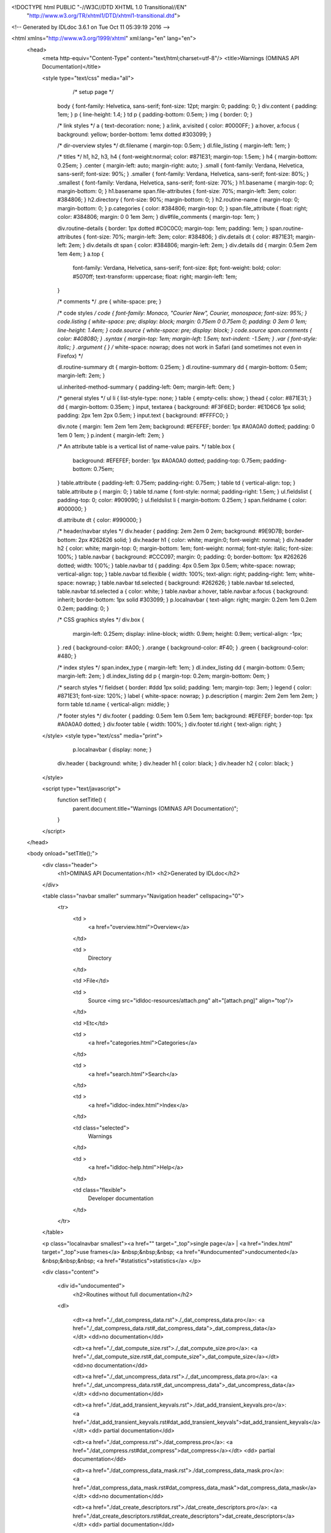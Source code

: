 <!DOCTYPE html PUBLIC "-//W3C//DTD XHTML 1.0 Transitional//EN"
 "http://www.w3.org/TR/xhtml1/DTD/xhtml1-transitional.dtd">

<!-- Generated by IDLdoc 3.6.1 on Tue Oct 11 05:39:19 2016 -->

<html xmlns="http://www.w3.org/1999/xhtml" xml:lang="en" lang="en">
  <head>
    <meta http-equiv="Content-Type" content="text/html;charset=utf-8"/>
    <title>Warnings (OMINAS API Documentation)</title>

    

    
    <style type="text/css" media="all">
            /* setup page */
      body { font-family: Helvetica, sans-serif; font-size: 12pt; margin: 0; padding: 0; }
      div.content { padding: 1em; }
      p { line-height: 1.4; }
      td p { padding-bottom: 0.5em; }
      img { border: 0; }
      
      /* link styles */
      a { text-decoration: none; }
      a:link, a:visited { color: #0000FF; }
      a:hover, a:focus { background: yellow; border-bottom: 1emx dotted #303099; }
      
      /* dir-overview styles */
      dt.filename { margin-top: 0.5em; }
      dl.file_listing { margin-left: 1em; }
      
      /* titles */
      h1, h2, h3, h4 { font-weight:normal; color: #871E31; margin-top: 1.5em; }
      h4 { margin-bottom: 0.25em; }
      .center { margin-left: auto; margin-right: auto; }
      .small { font-family: Verdana, Helvetica, sans-serif; font-size: 90%; }
      .smaller { font-family: Verdana, Helvetica, sans-serif; font-size: 80%; }
      .smallest { font-family: Verdana, Helvetica, sans-serif; font-size: 70%; }
      h1.basename { margin-top: 0; margin-bottom: 0; }
      h1.basename span.file-attributes { font-size: 70%; margin-left: 3em; color: #384806; }
      h2.directory { font-size: 90%; margin-bottom: 0; }
      h2.routine-name { margin-top: 0; margin-bottom: 0; }
      p.categories { color: #384806; margin-top: 0; }
      span.file_attribute { float: right; color: #384806; margin: 0 0 1em 3em; }
      div#file_comments { margin-top: 1em; }
      
      div.routine-details { border: 1px dotted #C0C0C0; margin-top: 1em; padding: 1em; }
      span.routine-attributes { font-size: 70%; margin-left: 3em; color: #384806; }
      div.details dt { color: #871E31; margin-left: 2em; }
      div.details dt span { color: #384806; margin-left: 2em; }
      div.details dd { margin: 0.5em 2em 1em 4em; }
      a.top {
        font-family: Verdana, Helvetica, sans-serif;
        font-size: 8pt;
        font-weight: bold;
        color: #5070ff;
        text-transform: uppercase;
        float: right;
        margin-left: 1em;
      }
      
      /* comments */
      .pre { white-space: pre; }
      
      /* code styles */
      code { font-family: Monaco, "Courier New", Courier, monospace; font-size: 95%; }
      code.listing { white-space: pre; display: block; margin: 0.75em 0 0.75em 0; padding: 0 3em 0 1em; line-height: 1.4em; }
      code.source { white-space: pre; display: block; }
      code.source span.comments { color: #408080; }
      .syntax { margin-top: 1em; margin-left: 1.5em; text-indent: -1.5em; }
      .var { font-style: italic; }
      .argument { } /* white-space: nowrap; does not work in Safari (and sometimes not even in Firefox) */
      
      dl.routine-summary dt { margin-bottom: 0.25em; }
      dl.routine-summary dd { margin-bottom: 0.5em; margin-left: 2em; }
      
      ul.inherited-method-summary { padding-left: 0em; margin-left: 0em; }
      
      /* general styles */
      ul li { list-style-type: none; }
      table { empty-cells: show; }
      thead { color: #871E31; }
      dd { margin-bottom: 0.35em; }
      input, textarea { background: #F3F6ED; border: #E1D6C6 1px solid; padding: 2px 1em 2px 0.5em; }
      input.text { background: #FFFFC0; }
      
      div.note { margin: 1em 2em 1em 2em; background: #EFEFEF; border: 1px #A0A0A0 dotted; padding: 0 1em 0 1em; }
      p.indent { margin-left: 2em; }
      
      /* An attribute table is a vertical list of name-value pairs. */
      table.box {
        background: #EFEFEF;
        border: 1px #A0A0A0 dotted;
        padding-top: 0.75em;
        padding-bottom: 0.75em;
      }
      table.attribute { padding-left: 0.75em; padding-right: 0.75em; }
      table td { vertical-align: top; }
      table.attribute p { margin: 0; }
      table td.name { font-style: normal; padding-right: 1.5em; }
      ul.fieldslist { padding-top: 0; color: #909090; }
      ul.fieldslist li { margin-bottom: 0.25em; }
      span.fieldname { color: #000000; }
      
      dl.attribute dt { color: #990000; }
      
      /* header/navbar styles */
      div.header { padding: 2em 2em 0 2em; background: #9E9D7B; border-bottom: 2px #262626 solid; }
      div.header h1 { color: white; margin:0; font-weight: normal; }
      div.header h2 { color: white; margin-top: 0; margin-bottom: 1em; font-weight: normal; font-style: italic; font-size: 100%; }
      table.navbar { background: #CCC097; margin: 0; padding: 0; border-bottom: 1px #262626 dotted; width: 100%; }
      table.navbar td { padding: 4px 0.5em 3px 0.5em; white-space: nowrap; vertical-align: top; }
      table.navbar td.flexible { width: 100%; text-align: right; padding-right: 1em; white-space: nowrap; }
      table.navbar td.selected { background: #262626; }
      table.navbar td.selected, table.navbar td.selected a { color: white; }
      table.navbar a:hover, table.navbar a:focus { background: inherit; border-bottom: 1px solid #303099; }
      p.localnavbar { text-align: right; margin: 0.2em 1em 0.2em 0.2em; padding: 0; }
      
      /* CSS graphics styles */
      div.box {
        margin-left: 0.25em;
        display: inline-block;
        width: 0.9em;
        height: 0.9em;
        vertical-align: -1px;
      }
      .red { background-color: #A00; }
      .orange { background-color: #F40; }
      .green { background-color: #480; }
      
      /* index styles */
      span.index_type { margin-left: 1em; }
      dl.index_listing dd { margin-bottom: 0.5em; margin-left: 2em; }
      dl.index_listing dd p { margin-top: 0.2em; margin-bottom: 0em; }
      
      /* search styles */
      fieldset { border: #ddd 1px solid; padding: 1em; margin-top: 3em; }
      legend { color: #871E31; font-size: 120%; }
      label { white-space: nowrap; }
      p.description { margin: 2em 2em 1em 2em; }
      form table td.name { vertical-align: middle; }
      
      /* footer styles */
      div.footer { padding: 0.5em 1em 0.5em 1em; background: #EFEFEF; border-top: 1px #A0A0A0 dotted; }
      div.footer table { width: 100%; }
      div.footer td.right { text-align: right; }

    </style>
    <style type="text/css" media="print">
            p.localnavbar { display: none; }
      
      div.header { background: white; }
      div.header h1 { color: black; }
      div.header h2 { color: black; }

    </style>
    

    <script type="text/javascript">
      function setTitle() {
        parent.document.title="Warnings (OMINAS API Documentation)";
      }
    </script>
  </head>

  <body onload="setTitle();">
    <div class="header">
      <h1>OMINAS API Documentation</h1>
      <h2>Generated by IDLdoc</h2>
    </div>
    
    
    <table class="navbar smaller" summary="Navigation header" cellspacing="0">
      <tr>
        <td >
          <a href="overview.html">Overview</a>
        </td>
    
        <td >
          Directory
        </td>
    
        <td >File</td>
    
        
        <td >
          Source <img src="idldoc-resources/attach.png" alt="[attach.png]" align="top"/>
        </td>
        
    
        <td >Etc</td>
    
        <td >
          <a href="categories.html">Categories</a>
        </td>
    
        <td >
          <a href="search.html">Search</a>
        </td>
    
        
        <td >
          <a href="idldoc-index.html">Index</a>
        </td>
        
    
        
        <td class="selected">
          Warnings
        </td>
        
    
        <td >
          <a href="idldoc-help.html">Help</a>
        </td>
    
        <td class="flexible">
          Developer documentation
        </td>
      </tr>
    </table>
    
    
    
    
    
    <p class="localnavbar smallest"><a href="" target="_top">single page</a> | <a href="index.html" target="_top">use frames</a>   &nbsp;&nbsp;&nbsp; <a href="#undocumented">undocumented</a>   &nbsp;&nbsp;&nbsp; <a href="#statistics">statistics</a> </p>
    
    
    
    
    
    
    

    <div class="content">

      

      

    	

    	
    	<div id="undocumented">
    	  <h2>Routines without full documentation</h2>

        <dl>
        
          <dt><a href="./_dat_compress_data.rst">./_dat_compress_data.pro</a>: <a href="./_dat_compress_data.rst#_dat_compress_data">_dat_compress_data</a></dt>
          <dd>no documentation</dd>
        
          <dt><a href="./_dat_compute_size.rst">./_dat_compute_size.pro</a>: <a href="./_dat_compute_size.rst#_dat_compute_size">_dat_compute_size</a></dt>
          <dd>no documentation</dd>
        
          <dt><a href="./_dat_uncompress_data.rst">./_dat_uncompress_data.pro</a>: <a href="./_dat_uncompress_data.rst#_dat_uncompress_data">_dat_uncompress_data</a></dt>
          <dd>no documentation</dd>
        
          <dt><a href="./dat_add_transient_keyvals.rst">./dat_add_transient_keyvals.pro</a>: <a href="./dat_add_transient_keyvals.rst#dat_add_transient_keyvals">dat_add_transient_keyvals</a></dt>
          <dd> partial documentation</dd>
        
          <dt><a href="./dat_compress.rst">./dat_compress.pro</a>: <a href="./dat_compress.rst#dat_compress">dat_compress</a></dt>
          <dd> partial documentation</dd>
        
          <dt><a href="./dat_compress_data_mask.rst">./dat_compress_data_mask.pro</a>: <a href="./dat_compress_data_mask.rst#dat_compress_data_mask">dat_compress_data_mask</a></dt>
          <dd>no documentation</dd>
        
          <dt><a href="./dat_create_descriptors.rst">./dat_create_descriptors.pro</a>: <a href="./dat_create_descriptors.rst#dat_create_descriptors">dat_create_descriptors</a></dt>
          <dd> partial documentation</dd>
        
          <dt><a href="./dat_data.rst">./dat_data.pro</a>: <a href="./dat_data.rst#dat_data">dat_data</a></dt>
          <dd> partial documentation</dd>
        
          <dt><a href="./dat_detect_filetype.rst">./dat_detect_filetype.pro</a>: <a href="./dat_detect_filetype.rst#dat_detect_filetype">dat_detect_filetype</a></dt>
          <dd> partial documentation</dd>
        
          <dt><a href="./dat_detect_instrument.rst">./dat_detect_instrument.pro</a>: <a href="./dat_detect_instrument.rst#dat_detect_instrument">dat_detect_instrument</a></dt>
          <dd> partial documentation</dd>
        
          <dt><a href="./dat_dim.rst">./dat_dim.pro</a>: <a href="./dat_dim.rst#dat_dim">dat_dim</a></dt>
          <dd> partial documentation</dd>
        
          <dt><a href="./dat_dim_data.rst">./dat_dim_data.pro</a>: <a href="./dat_dim_data.rst#dat_dim_data">dat_dim_data</a></dt>
          <dd> partial documentation</dd>
        
          <dt><a href="./dat_dim_fn.rst">./dat_dim_fn.pro</a>: <a href="./dat_dim_fn.rst#dat_dim_fn">dat_dim_fn</a></dt>
          <dd> partial documentation</dd>
        
          <dt><a href="./dat_filetype.rst">./dat_filetype.pro</a>: <a href="./dat_filetype.rst#dat_filetype">dat_filetype</a></dt>
          <dd> partial documentation</dd>
        
          <dt><a href="./dat_get_value.rst">./dat_get_value.pro</a>: <a href="./dat_get_value.rst#dat_get_value">dat_get_value</a></dt>
          <dd> partial documentation</dd>
        
          <dt><a href="./dat_header.rst">./dat_header.pro</a>: <a href="./dat_header.rst#dat_header">dat_header</a></dt>
          <dd> partial documentation</dd>
        
          <dt><a href="./dat_header_value.rst">./dat_header_value.pro</a>: <a href="./dat_header_value.rst#dat_header_value">dat_header_value</a></dt>
          <dd> partial documentation</dd>
        
          <dt><a href="./dat_instrument.rst">./dat_instrument.pro</a>: <a href="./dat_instrument.rst#dat_instrument">dat_instrument</a></dt>
          <dd> partial documentation</dd>
        
          <dt><a href="./dat_load_data.rst">./dat_load_data.pro</a>: <a href="./dat_load_data.rst#dat_load_data">dat_load_data</a></dt>
          <dd> partial documentation</dd>
        
          <dt><a href="./dat_lookup_io.rst">./dat_lookup_io.pro</a>: <a href="./dat_lookup_io.rst#dat_lookup_io">dat_lookup_io</a></dt>
          <dd> partial documentation</dd>
        
          <dt><a href="./dat_lookup_transforms.rst">./dat_lookup_transforms.pro</a>: <a href="./dat_lookup_transforms.rst#dat_lookup_transforms">dat_lookup_transforms</a></dt>
          <dd> partial documentation</dd>
        
          <dt><a href="./dat_lookup_translators.rst">./dat_lookup_translators.pro</a>: <a href="./dat_lookup_translators.rst#dat_lookup_translators">dat_lookup_translators</a></dt>
          <dd> partial documentation</dd>
        
          <dt><a href="./dat_maintain.rst">./dat_maintain.pro</a>: <a href="./dat_maintain.rst#dat_maintain">dat_maintain</a></dt>
          <dd> partial documentation</dd>
        
          <dt><a href="./dat_max.rst">./dat_max.pro</a>: <a href="./dat_max.rst#dat_max">dat_max</a></dt>
          <dd> partial documentation</dd>
        
          <dt><a href="./dat_min.rst">./dat_min.pro</a>: <a href="./dat_min.rst#dat_min">dat_min</a></dt>
          <dd> partial documentation</dd>
        
          <dt><a href="./dat_nhist.rst">./dat_nhist.pro</a>: <a href="./dat_nhist.rst#dat_nhist">dat_nhist</a></dt>
          <dd> partial documentation</dd>
        
          <dt><a href="./dat_parse_keyval.rst">./dat_parse_keyval.pro</a>: <a href="./dat_parse_keyval.rst#dat_parse_keyval">dat_parse_keyval</a></dt>
          <dd> partial documentation</dd>
        
          <dt><a href="./dat_parse_keyvals.rst">./dat_parse_keyvals.pro</a>: <a href="./dat_parse_keyvals.rst#dat_parse_keyvals">dat_parse_keyvals</a></dt>
          <dd> partial documentation</dd>
        
          <dt><a href="./dat_put_value.rst">./dat_put_value.pro</a>: <a href="./dat_put_value.rst#dat_put_value">dat_put_value</a></dt>
          <dd> partial documentation</dd>
        
          <dt><a href="./dat_read.rst">./dat_read.pro</a>: <a href="./dat_read.rst#dat_read">dat_read</a></dt>
          <dd> partial documentation</dd>
        
          <dt><a href="./dat_read_config.rst">./dat_read_config.pro</a>: <a href="./dat_read_config.rst#dat_read_config">dat_read_config</a></dt>
          <dd> partial documentation</dd>
        
          <dt><a href="./dat_redo.rst">./dat_redo.pro</a>: <a href="./dat_redo.rst#dat_redo">dat_redo</a></dt>
          <dd> partial documentation</dd>
        
          <dt><a href="./dat_sampling_data.rst">./dat_sampling_data.pro</a>: <a href="./dat_sampling_data.rst#dat_sampling_data">dat_sampling_data</a></dt>
          <dd> partial documentation</dd>
        
          <dt><a href="./dat_sampling_fn.rst">./dat_sampling_fn.pro</a>: <a href="./dat_sampling_fn.rst#dat_sampling_fn">dat_sampling_fn</a></dt>
          <dd> partial documentation</dd>
        
          <dt><a href="./dat_set_data.rst">./dat_set_data.pro</a>: <a href="./dat_set_data.rst#dat_set_data">dat_set_data</a></dt>
          <dd> partial documentation</dd>
        
          <dt><a href="./dat_set_dim_data.rst">./dat_set_dim_data.pro</a>: <a href="./dat_set_dim_data.rst#dat_set_dim_data">dat_set_dim_data</a></dt>
          <dd> partial documentation</dd>
        
          <dt><a href="./dat_set_dim_fn.rst">./dat_set_dim_fn.pro</a>: <a href="./dat_set_dim_fn.rst#dat_set_dim_fn">dat_set_dim_fn</a></dt>
          <dd> partial documentation</dd>
        
          <dt><a href="./dat_set_header.rst">./dat_set_header.pro</a>: <a href="./dat_set_header.rst#dat_set_header">dat_set_header</a></dt>
          <dd> partial documentation</dd>
        
          <dt><a href="./dat_set_maintain.rst">./dat_set_maintain.pro</a>: <a href="./dat_set_maintain.rst#dat_set_maintain">dat_set_maintain</a></dt>
          <dd> partial documentation</dd>
        
          <dt><a href="./dat_set_max.rst">./dat_set_max.pro</a>: <a href="./dat_set_max.rst#dat_set_max">dat_set_max</a></dt>
          <dd> partial documentation</dd>
        
          <dt><a href="./dat_set_min.rst">./dat_set_min.pro</a>: <a href="./dat_set_min.rst#dat_set_min">dat_set_min</a></dt>
          <dd> partial documentation</dd>
        
          <dt><a href="./dat_set_nhist.rst">./dat_set_nhist.pro</a>: <a href="./dat_set_nhist.rst#dat_set_nhist">dat_set_nhist</a></dt>
          <dd> partial documentation</dd>
        
          <dt><a href="./dat_set_sampling_data.rst">./dat_set_sampling_data.pro</a>: <a href="./dat_set_sampling_data.rst#dat_set_sampling_data">dat_set_sampling_data</a></dt>
          <dd> partial documentation</dd>
        
          <dt><a href="./dat_set_sampling_fn.rst">./dat_set_sampling_fn.pro</a>: <a href="./dat_set_sampling_fn.rst#dat_set_sampling_fn">dat_set_sampling_fn</a></dt>
          <dd> partial documentation</dd>
        
          <dt><a href="./dat_set_sibling.rst">./dat_set_sibling.pro</a>: <a href="./dat_set_sibling.rst#dat_set_sibling">dat_set_sibling</a></dt>
          <dd> partial documentation</dd>
        
          <dt><a href="./dat_set_update.rst">./dat_set_update.pro</a>: <a href="./dat_set_update.rst#dat_set_update">dat_set_update</a></dt>
          <dd> partial documentation</dd>
        
          <dt><a href="./dat_sibling.rst">./dat_sibling.pro</a>: <a href="./dat_sibling.rst#dat_sibling">dat_sibling</a></dt>
          <dd> partial documentation</dd>
        
          <dt><a href="./dat_test_dd.rst">./dat_test_dd.pro</a>: <a href="./dat_test_dd.rst#dat_test_dd">dat_test_dd</a></dt>
          <dd> partial documentation</dd>
        
          <dt><a href="./dat_transform_input.rst">./dat_transform_input.pro</a>: <a href="./dat_transform_input.rst#dat_transform_input">dat_transform_input</a></dt>
          <dd>no documentation</dd>
        
          <dt><a href="./dat_transform_output.rst">./dat_transform_output.pro</a>: <a href="./dat_transform_output.rst#dat_transform_output">dat_transform_output</a></dt>
          <dd>no documentation</dd>
        
          <dt><a href="./dat_type.rst">./dat_type.pro</a>: <a href="./dat_type.rst#dat_type">dat_type</a></dt>
          <dd> partial documentation</dd>
        
          <dt><a href="./dat_uncompress_data_mask.rst">./dat_uncompress_data_mask.pro</a>: <a href="./dat_uncompress_data_mask.rst#dat_uncompress_data_mask">dat_uncompress_data_mask</a></dt>
          <dd>no documentation</dd>
        
          <dt><a href="./dat_undo.rst">./dat_undo.pro</a>: <a href="./dat_undo.rst#dat_undo">dat_undo</a></dt>
          <dd> partial documentation</dd>
        
          <dt><a href="./dat_update.rst">./dat_update.pro</a>: <a href="./dat_update.rst#dat_update">dat_update</a></dt>
          <dd> partial documentation</dd>
        
          <dt><a href="./dat_valid_descriptor.rst">./dat_valid_descriptor.pro</a>: <a href="./dat_valid_descriptor.rst#dat_valid_descriptor">dat_valid_descriptor</a></dt>
          <dd> partial documentation</dd>
        
          <dt><a href="./dat_write.rst">./dat_write.pro</a>: <a href="./dat_write.rst#dat_write">dat_write</a></dt>
          <dd> partial documentation</dd>
        
          <dt><a href="./ominas_data__define.rst">./ominas_data__define.pro</a>: <a href="./ominas_data__define.rst#ominas_data::init">ominas_data::init</a></dt>
          <dd> partial documentation</dd>
        
          <dt><a href="./tr_keyword_value.rst">./tr_keyword_value.pro</a>: <a href="./tr_keyword_value.rst#trkv_match">trkv_match</a></dt>
          <dd>no documentation</dd>
        
          <dt><a href="./tr_keyword_value.rst">./tr_keyword_value.pro</a>: <a href="./tr_keyword_value.rst#trkv_parse">trkv_parse</a></dt>
          <dd>no documentation</dd>
        
          <dt><a href="./tr_keyword_value.rst">./tr_keyword_value.pro</a>: <a href="./tr_keyword_value.rst#tr_keyword_value">tr_keyword_value</a></dt>
          <dd>no documentation</dd>
        
        </dl>
    	</div>
    	

    	

    	
    	<div id="statistics">
    		<h2>Routines with complexity warnings</h2>

        <dl>
        
          
            <dt><a href="./dat_data.rst">./dat_data.pro</a>: <a href="./dat_data.rst#dat_data">dat_data</a></dt>
            <dd><div class="box green"></div> 73 lines, <div class="box orange"></div> 18 complexity, <div class="box orange"></div> 18 modified_complexity</dd>
          
            <dt><a href="./dat_detect_filetype.rst">./dat_detect_filetype.pro</a>: <a href="./dat_detect_filetype.rst#dat_detect_filetype">dat_detect_filetype</a></dt>
            <dd><div class="box green"></div> 49 lines, <div class="box orange"></div> 11 complexity, <div class="box orange"></div> 11 modified_complexity</dd>
          
            <dt><a href="./dat_get_value.rst">./dat_get_value.pro</a>: <a href="./dat_get_value.rst#dat_get_value">dat_get_value</a></dt>
            <dd><div class="box orange"></div> 86 lines, <div class="box orange"></div> 13 complexity, <div class="box orange"></div> 13 modified_complexity</dd>
          
            <dt><a href="./dat_load_data.rst">./dat_load_data.pro</a>: <a href="./dat_load_data.rst#dat_load_data">dat_load_data</a></dt>
            <dd><div class="box green"></div> 53 lines, <div class="box orange"></div> 17 complexity, <div class="box orange"></div> 17 modified_complexity</dd>
          
            <dt><a href="./dat_lookup_transforms.rst">./dat_lookup_transforms.pro</a>: <a href="./dat_lookup_transforms.rst#dat_lookup_transforms">dat_lookup_transforms</a></dt>
            <dd><div class="box green"></div> 59 lines, <div class="box orange"></div> 12 complexity, <div class="box orange"></div> 12 modified_complexity</dd>
          
            <dt><a href="./dat_lookup_translators.rst">./dat_lookup_translators.pro</a>: <a href="./dat_lookup_translators.rst#dat_lookup_translators">dat_lookup_translators</a></dt>
            <dd><div class="box green"></div> 72 lines, <div class="box orange"></div> 16 complexity, <div class="box orange"></div> 16 modified_complexity</dd>
          
            <dt><a href="./dat_read.rst">./dat_read.pro</a>: <a href="./dat_read.rst#dat_read">dat_read</a></dt>
            <dd><div class="box red"></div> 165 lines, <div class="box red"></div> 38 complexity, <div class="box red"></div> 38 modified_complexity</dd>
          
            <dt><a href="./dat_set_data.rst">./dat_set_data.pro</a>: <a href="./dat_set_data.rst#dat_set_data">dat_set_data</a></dt>
            <dd><div class="box orange"></div> 82 lines, <div class="box red"></div> 22 complexity, <div class="box red"></div> 22 modified_complexity</dd>
          
            <dt><a href="./dat_write.rst">./dat_write.pro</a>: <a href="./dat_write.rst#dat_write">dat_write</a></dt>
            <dd><div class="box green"></div> 73 lines, <div class="box red"></div> 20 complexity, <div class="box red"></div> 20 modified_complexity</dd>
          
            <dt><a href="./ominas_data__define.rst">./ominas_data__define.pro</a>: <a href="./ominas_data__define.rst#ominas_data::init">ominas_data::init</a></dt>
            <dd><div class="box orange"></div> 115 lines, <div class="box red"></div> 37 complexity, <div class="box red"></div> 37 modified_complexity</dd>
          
            <dt><a href="./ominas_data__define.rst">./ominas_data__define.pro</a>: <a href="./ominas_data__define.rst#ominas_data__define">ominas_data__define</a></dt>
            <dd><div class="box green"></div> 38 lines, <div class="box red"></div> 33 complexity, <div class="box red"></div> 33 modified_complexity</dd>
          
        
        </dl>
    	</div>
    	

    	

    	
		</div>

    <div class="footer">
    
      <table class="smaller" summary="footer">
        <tr>
          <td class="left">Produced by IDLdoc 3.6.1 on Tue Oct 11 05:39:19 2016</td>
          <td class="right"><a target="_top" href="http://github.com/mgalloy/idldoc">IDLdoc project information</a></td>
        </tr>
      </table>
    
    </div>
  </body>
</html>